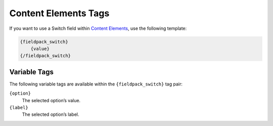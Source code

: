 Content Elements Tags
=====================

If you want to use a Switch field within `Content Elements <http://www.krea.com/content-elements>`_, use the following template:

.. code-block:: html

   {fieldpack_switch}
       {value}
   {/fieldpack_switch}


Variable Tags
~~~~~~~~~~~~~

The following variable tags are available within the ``{fieldpack_switch}`` tag pair:

``{option}``
    The selected option’s value.

``{label}``
    The selected option’s label.
